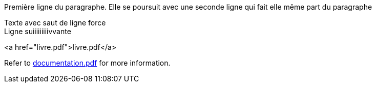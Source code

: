 Première ligne du paragraphe.
Elle se poursuit avec une seconde ligne qui fait elle même part du paragraphe

Texte avec saut de ligne force +
Ligne suiiiiiiiiivvante

<a href="livre.pdf">livre.pdf</a>

Refer to xref:documentation.pdf[documentation.pdf] for more information.